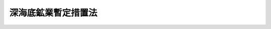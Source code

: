 .. _S57HO064:

====================
深海底鉱業暫定措置法
====================

.. raw:: html
    
    
    <b>深海底鉱業暫定措置法<br>
    （昭和五十七年七月十六日法律第六十四号）</b><br><br><div align="right">最終改正：平成二六年六月一三日法律第六九号</div><br><div align="right"><table width="" border="0"><tr><td><font color="RED">（最終改正までの未施行法令）</font></td></tr><tr><td><a href="/cgi-bin/idxmiseko.cgi?H_RYAKU=%8f%ba%8c%dc%8e%b5%96%40%98%5a%8e%6c&amp;H_NO=%95%bd%90%ac%93%f1%8f%5c%98%5a%94%4e%98%5a%8c%8e%8f%5c%8e%4f%93%fa%96%40%97%a5%91%e6%98%5a%8f%5c%8b%e3%8d%86&amp;H_PATH=/miseko/S57HO064/H26HO069.html" target="inyo">平成二十六年六月十三日法律第六十九号</a></td><td align="right">（未施行）</td></tr><tr></tr><tr><td align="right">　</td><td></td></tr><tr></tr></table></div><a name="0000000000000000000000000000000000000000000000000000000000000000000000000000000"></a>
    <br>
    　<a href="#1000000000001000000000000000000000000000000000000000000000000000000000000000000" target="data">第一章　総則（第一条―第三条）</a>
    <br>
    　<a href="#1000000000002000000000000000000000000000000000000000000000000000000000000000000" target="data">第二章　深海底鉱業（第四条―第二十六条）</a>
    <br>
    　<a href="#1000000000003000000000000000000000000000000000000000000000000000000000000000000" target="data">第三章　損害の賠償（第二十七条・第二十八条）</a>
    <br>
    　<a href="#1000000000004000000000000000000000000000000000000000000000000000000000000000000" target="data">第四章　深海底鉱業国（第二十九条―第三十二条）</a>
    <br>
    　<a href="#1000000000005000000000000000000000000000000000000000000000000000000000000000000" target="data">第五章　雑則（第三十三条―第四十三条）</a>
    <br>
    　<a href="#1000000000006000000000000000000000000000000000000000000000000000000000000000000" target="data">第六章　罰則（第四十四条―第四十八条）</a>
    <br>
    　<a href="#5000000000000000000000000000000000000000000000000000000000000000000000000000000" target="data">附則</a>
    <br>
    
    <p>　　　<b><a name="1000000000001000000000000000000000000000000000000000000000000000000000000000000">第一章　総則</a>
    </b>
    </p><p>
    </p><div class="arttitle"><a name="1000000000000000000000000000000000000000000000000100000000000000000000000000000">（趣旨）</a>
    </div><div class="item"><b>第一条</b>
    <a name="1000000000000000000000000000000000000000000000000100000000001000000000000000000"></a>
    　この法律は、最近における新しい海洋秩序への国際社会の急速な歩みその他の深海底鉱業を取り巻く国際環境の著しい変化等に対応し、深海底鉱物資源を合理的に開発することによつて公共の福祉の増進に寄与するため、深海底鉱業の事業活動の調整等に関し必要な暫定措置を定めるものとする。
    </div>
    <div class="item"><b><a name="1000000000000000000000000000000000000000000000000100000000002000000000000000000">２</a>
    </b>
    　この法律のいかなる規定も、深海底を我が国の主権又は管轄権の下に置こうとするものではなく、また、公海の自由を行使する他国の利益を害するものではない。
    </div>
    
    <p>
    </p><div class="arttitle"><a name="1000000000000000000000000000000000000000000000000200000000000000000000000000000">（定義）</a>
    </div><div class="item"><b>第二条</b>
    <a name="1000000000000000000000000000000000000000000000000200000000001000000000000000000"></a>
    　この法律において「深海底鉱物資源」とは、銅鉱、マンガン鉱、ニッケル鉱又はコバルト鉱のうちの一種又は二種以上の鉱物を含む塊状の鉱石をいう。
    </div>
    <div class="item"><b><a name="1000000000000000000000000000000000000000000000000200000000002000000000000000000">２</a>
    </b>
    　この法律において「深海底鉱業」とは、深海底（公海の海底及びその下（鉱物資源の探査又は採鉱に関しいずれの国の管轄権の下にも置かれていない部分に限る。）のうち、深海底鉱物資源が存在し、又は存在する可能性がある区域であつて経済産業省令で定める区域の海底及びその下をいう。）における探査及び採鉱の事業（これに附属する選鉱、製錬その他の事業（以下「附属事業」という。）を含む。）をいう。
    </div>
    <div class="item"><b><a name="1000000000000000000000000000000000000000000000000200000000003000000000000000000">３</a>
    </b>
    　この法律において「探査」とは、深海底鉱物資源の探鉱（専ら深海底鉱物資源の存在状況の概要を調査するためのものであつて経済産業省令で定める方法によつて行うものを除く。）をすることをいう。
    </div>
    <div class="item"><b><a name="1000000000000000000000000000000000000000000000000200000000004000000000000000000">４</a>
    </b>
    　この法律において「採鉱」とは、深海底鉱物資源の採掘をすること（これと併せて探査を行うことを含む。）をいう。
    </div>
    
    <p>
    </p><div class="arttitle"><a name="1000000000000000000000000000000000000000000000000300000000000000000000000000000">（行為の効力の承継）</a>
    </div><div class="item"><b>第三条</b>
    <a name="1000000000000000000000000000000000000000000000000300000000001000000000000000000"></a>
    　この法律の規定によつてした手続その他の行為は、第四条第一項の許可の申請をした者（以下「申請人」という。）又は関係人の承継人に対しても、その効力を有する。
    </div>
    
    
    <p>　　　<b><a name="1000000000002000000000000000000000000000000000000000000000000000000000000000000">第二章　深海底鉱業</a>
    </b>
    </p><p>
    </p><div class="arttitle"><a name="1000000000000000000000000000000000000000000000000400000000000000000000000000000">（深海底鉱業の許可）</a>
    </div><div class="item"><b>第四条</b>
    <a name="1000000000000000000000000000000000000000000000000400000000001000000000000000000"></a>
    　深海底鉱業を行おうとする者は、探査又は採鉱を行う区域を定めて、経済産業大臣の許可を受けなければならない。
    </div>
    <div class="item"><b><a name="1000000000000000000000000000000000000000000000000400000000002000000000000000000">２</a>
    </b>
    　前項の許可は、探査の事業及び採鉱の事業の区分により行う。
    </div>
    
    <p>
    </p><div class="arttitle"><a name="1000000000000000000000000000000000000000000000000500000000000000000000000000000">（許可の申請）</a>
    </div><div class="item"><b>第五条</b>
    <a name="1000000000000000000000000000000000000000000000000500000000001000000000000000000"></a>
    　前条第一項の許可を受けようとする者は、経済産業省令で定めるところにより、次の事項を記載した申請書を経済産業大臣に提出しなければならない。
    <div class="number"><b><a name="1000000000000000000000000000000000000000000000000500000000001000000001000000000">一</a>
    </b>
    　氏名又は名称及び住所並びに法人にあつてはその代表者の氏名及び住所
    </div>
    <div class="number"><b><a name="1000000000000000000000000000000000000000000000000500000000001000000002000000000">二</a>
    </b>
    　深海底鉱業を行う期間
    </div>
    <div class="number"><b><a name="1000000000000000000000000000000000000000000000000500000000001000000003000000000">三</a>
    </b>
    　探査又は採鉱を行う区域の位置
    </div>
    <div class="number"><b><a name="1000000000000000000000000000000000000000000000000500000000001000000004000000000">四</a>
    </b>
    　探査又は採鉱を行う区域の面積
    </div>
    </div>
    <div class="item"><b><a name="1000000000000000000000000000000000000000000000000500000000002000000000000000000">２</a>
    </b>
    　前項の申請書には、探査又は採鉱を行う区域の図面、事業計画書その他経済産業省令で定める書類を添付しなければならない。
    </div>
    
    <p>
    </p><div class="arttitle"><a name="1000000000000000000000000000000000000000000000000600000000000000000000000000000">（共同申請）</a>
    </div><div class="item"><b>第六条</b>
    <a name="1000000000000000000000000000000000000000000000000600000000001000000000000000000"></a>
    　二人以上共同して第四条第一項の許可の申請をした者（以下「共同申請人」という。）は、経済産業省令で定めるところにより、そのうちの一人を代表者と定め、これを経済産業大臣に届け出なければならない。
    </div>
    <div class="item"><b><a name="1000000000000000000000000000000000000000000000000600000000002000000000000000000">２</a>
    </b>
    　経済産業大臣は、前項の規定による届出がないときは、代表者を指定する。
    </div>
    <div class="item"><b><a name="1000000000000000000000000000000000000000000000000600000000003000000000000000000">３</a>
    </b>
    　代表者の変更は、経済産業省令で定めるところにより、経済産業大臣に届け出なければ、その効力を生じない。
    </div>
    <div class="item"><b><a name="1000000000000000000000000000000000000000000000000600000000004000000000000000000">４</a>
    </b>
    　代表者は、国に対して、共同申請人を代表する。
    </div>
    <div class="item"><b><a name="1000000000000000000000000000000000000000000000000600000000005000000000000000000">５</a>
    </b>
    　共同申請人は、組合契約をしたものとみなす。
    </div>
    
    <p>
    </p><div class="arttitle"><a name="1000000000000000000000000000000000000000000000000700000000000000000000000000000">（申請の区域の変更等）</a>
    </div><div class="item"><b>第七条</b>
    <a name="1000000000000000000000000000000000000000000000000700000000001000000000000000000"></a>
    　申請人は、第三十一条の規定による通知を受けたときは、当該申請の区域のうちその重複する部分について重複を解消するための調整のため必要な範囲内において、第五条第一項第三号及び第四号の事項の変更を申請することができる。
    </div>
    
    <p>
    </p><div class="item"><b><a name="1000000000000000000000000000000000000000000000000800000000000000000000000000000">第八条</a>
    </b>
    <a name="1000000000000000000000000000000000000000000000000800000000001000000000000000000"></a>
    　経済産業大臣は、第三十一条の規定による通知をしたときは、当該申請人に対し、当該申請の区域のうちその重複する部分について重複を解消するための調整のため、その重複する部分を申請している者と協議すべきことその他必要な措置をとるべきことを勧告することができる。
    </div>
    <div class="item"><b><a name="1000000000000000000000000000000000000000000000000800000000002000000000000000000">２</a>
    </b>
    　経済産業大臣は、前項の規定による勧告をしたときは、遅滞なく、その旨を外務大臣に通知するものとする。
    </div>
    
    <p>
    </p><div class="item"><b><a name="1000000000000000000000000000000000000000000000000900000000000000000000000000000">第九条</a>
    </b>
    <a name="1000000000000000000000000000000000000000000000000900000000001000000000000000000"></a>
    　経済産業大臣は、前条第一項の規定による勧告をした場合において、当該申請人の申請の区域の位置形状を変更しなければその重複する部分について重複を解消するための調整ができないことが明らかになつたときは、当該申請人に対し、第五条第一項第三号及び第四号の事項の変更を申請すべきことを命ずることができる。
    </div>
    
    <p>
    </p><div class="arttitle"><a name="1000000000000000000000000000000000000000000000001000000000000000000000000000000">（申請人の名義の変更）</a>
    </div><div class="item"><b>第十条</b>
    <a name="1000000000000000000000000000000000000000000000001000000000001000000000000000000"></a>
    　申請人の名義は、変更することができる。
    </div>
    <div class="item"><b><a name="1000000000000000000000000000000000000000000000001000000000002000000000000000000">２</a>
    </b>
    　申請人の名義の変更は、相続その他の一般承継又は死亡による共同申請人の脱退の場合を除き、経済産業省令で定めるところにより、経済産業大臣に届け出なければ、その効力を生じない。
    </div>
    <div class="item"><b><a name="1000000000000000000000000000000000000000000000001000000000003000000000000000000">３</a>
    </b>
    　相続その他の一般承継又は死亡による共同申請人の脱退により申請人の名義の変更があつたときは、経済産業省令で定めるところにより、遅滞なく、その旨を経済産業大臣に届け出なければならない。
    </div>
    
    <p>
    </p><div class="arttitle"><a name="1000000000000000000000000000000000000000000000001100000000000000000000000000000">（欠格条項）</a>
    </div><div class="item"><b>第十一条</b>
    <a name="1000000000000000000000000000000000000000000000001100000000001000000000000000000"></a>
    　次の各号の一に該当する者は、第四条第一項の許可を受けることができない。
    <div class="number"><b><a name="1000000000000000000000000000000000000000000000001100000000001000000001000000000">一</a>
    </b>
    　日本国の国民又は法人でない者
    </div>
    <div class="number"><b><a name="1000000000000000000000000000000000000000000000001100000000001000000002000000000">二</a>
    </b>
    　この法律又は第三十九条において準用する<a href="/cgi-bin/idxrefer.cgi?H_FILE=%8f%ba%93%f1%8e%6c%96%40%8e%b5%81%5a&amp;REF_NAME=%8d%7a%8e%52%95%db%88%c0%96%40&amp;ANCHOR_F=&amp;ANCHOR_T=" target="inyo">鉱山保安法</a>
    （昭和二十四年法律第七十号）に規定する罪を犯し、刑に処せられ、その執行を終わり、又は執行を受けることがなくなつた日から二年を経過しない者
    </div>
    <div class="number"><b><a name="1000000000000000000000000000000000000000000000001100000000001000000003000000000">三</a>
    </b>
    　第二十条第一項の規定により第四条第一項の許可を取り消され、その取消しの日から二年を経過しない者
    </div>
    <div class="number"><b><a name="1000000000000000000000000000000000000000000000001100000000001000000004000000000">四</a>
    </b>
    　法人であつて、その業務を行う役員のうちに第二号又は前号に該当する者があるもの
    </div>
    </div>
    
    <p>
    </p><div class="arttitle"><a name="1000000000000000000000000000000000000000000000001200000000000000000000000000000">（許可の基準）</a>
    </div><div class="item"><b>第十二条</b>
    <a name="1000000000000000000000000000000000000000000000001200000000001000000000000000000"></a>
    　経済産業大臣は、第四条第一項の許可の申請が次の各号に適合していると認めるときでなければ、同項の許可をしてはならない。
    <div class="number"><b><a name="1000000000000000000000000000000000000000000000001200000000001000000001000000000">一</a>
    </b>
    　申請の区域が第四条第一項の許可を受けた他人の区域又は第二十九条第一項の規定による指定をした場合にあつては当該指定をした国による深海底鉱物資源の開発の事業の許可を受けた他人の区域と重複しないこと。
    </div>
    <div class="number"><b><a name="1000000000000000000000000000000000000000000000001200000000001000000002000000000">二</a>
    </b>
    　探査又は採鉱を行う区域の面積及び深海底鉱業を行う期間並びに採鉱の事業の許可の申請にあつては採鉱に着手する時期が、経済産業省令で定める基準に適合していること。
    </div>
    <div class="number"><b><a name="1000000000000000000000000000000000000000000000001200000000001000000003000000000">三</a>
    </b>
    　深海底鉱業を適確に遂行するに足りる経理的基礎及び技術的能力があること。
    </div>
    <div class="number"><b><a name="1000000000000000000000000000000000000000000000001200000000001000000004000000000">四</a>
    </b>
    　前三号に掲げるもののほか、深海底鉱物資源の合理的かつ円滑な開発が適切に行われるものであること。
    </div>
    </div>
    <div class="item"><b><a name="1000000000000000000000000000000000000000000000001200000000002000000000000000000">２</a>
    </b>
    　経済産業大臣は、第三十一条の規定による通知をした場合においては、当該申請の区域のうちその重複する部分について重複を解消するための調整がされた後でなければ、当該申請の区域について第四条第一項の許可をしてはならない。ただし、当該申請の区域のうち重複しない部分については、当該申請人から申出があつたときは、この限りでない。
    </div>
    
    <p>
    </p><div class="arttitle"><a name="1000000000000000000000000000000000000000000000001300000000000000000000000000000">（許可証）</a>
    </div><div class="item"><b>第十三条</b>
    <a name="1000000000000000000000000000000000000000000000001300000000001000000000000000000"></a>
    　経済産業大臣は、第四条第一項の許可をしたときは、許可証を交付する。
    </div>
    <div class="item"><b><a name="1000000000000000000000000000000000000000000000001300000000002000000000000000000">２</a>
    </b>
    　許可証には、次の事項を記載しなければならない。
    <div class="number"><b><a name="1000000000000000000000000000000000000000000000001300000000002000000001000000000">一</a>
    </b>
    　事業の区分
    </div>
    <div class="number"><b><a name="1000000000000000000000000000000000000000000000001300000000002000000002000000000">二</a>
    </b>
    　許可の年月日及び許可の番号
    </div>
    <div class="number"><b><a name="1000000000000000000000000000000000000000000000001300000000002000000003000000000">三</a>
    </b>
    　氏名又は名称及び住所
    </div>
    <div class="number"><b><a name="1000000000000000000000000000000000000000000000001300000000002000000004000000000">四</a>
    </b>
    　深海底鉱業を行う期間
    </div>
    <div class="number"><b><a name="1000000000000000000000000000000000000000000000001300000000002000000005000000000">五</a>
    </b>
    　探査又は採鉱を行う区域（以下「深海底鉱区」という。）の位置
    </div>
    <div class="number"><b><a name="1000000000000000000000000000000000000000000000001300000000002000000006000000000">六</a>
    </b>
    　深海底鉱区の面積
    </div>
    </div>
    
    <p>
    </p><div class="arttitle"><a name="1000000000000000000000000000000000000000000000001400000000000000000000000000000">（深海底鉱区等の変更）</a>
    </div><div class="item"><b>第十四条</b>
    <a name="1000000000000000000000000000000000000000000000001400000000001000000000000000000"></a>
    　第四条第一項の許可を受けた者（以下「深海底鉱業者」という。）は、前条第二項第四号から第六号までの事項を変更しようとするときは、経済産業大臣の許可を受けなければならない。
    </div>
    <div class="item"><b><a name="1000000000000000000000000000000000000000000000001400000000002000000000000000000">２</a>
    </b>
    　第五条第二項及び第十二条の規定は前項の許可に、第七条から第九条までの規定は前条第二項第五号及び第六号の事項に係る前項の許可に準用する。
    </div>
    
    <p>
    </p><div class="arttitle"><a name="1000000000000000000000000000000000000000000000001500000000000000000000000000000">（氏名等の変更）</a>
    </div><div class="item"><b>第十五条</b>
    <a name="1000000000000000000000000000000000000000000000001500000000001000000000000000000"></a>
    　深海底鉱業者は、第十三条第二項第三号の事項に変更があつたときは、遅滞なく、その旨を経済産業大臣に届け出なければならない。
    </div>
    
    <p>
    </p><div class="arttitle"><a name="1000000000000000000000000000000000000000000000001600000000000000000000000000000">（共同深海底鉱業者）</a>
    </div><div class="item"><b>第十六条</b>
    <a name="1000000000000000000000000000000000000000000000001600000000001000000000000000000"></a>
    　共同して第四条第一項の許可を受けた者（以下「共同深海底鉱業者」という。）は、経済産業省令で定めるところにより、そのうちの一人を代表者と定め、これを経済産業大臣に届け出なければならない。
    </div>
    <div class="item"><b><a name="1000000000000000000000000000000000000000000000001600000000002000000000000000000">２</a>
    </b>
    　経済産業大臣は、前項の規定による届出がないときは、代表者を指定する。
    </div>
    <div class="item"><b><a name="1000000000000000000000000000000000000000000000001600000000003000000000000000000">３</a>
    </b>
    　代表者の変更は、経済産業省令で定めるところにより、経済産業大臣に届け出なければ、その効力を生じない。
    </div>
    <div class="item"><b><a name="1000000000000000000000000000000000000000000000001600000000004000000000000000000">４</a>
    </b>
    　代表者は、国に対して、共同深海底鉱業者を代表する。
    </div>
    <div class="item"><b><a name="1000000000000000000000000000000000000000000000001600000000005000000000000000000">５</a>
    </b>
    　共同深海底鉱業者は、組合契約をしたものとみなす。
    </div>
    
    <p>
    </p><div class="arttitle"><a name="1000000000000000000000000000000000000000000000001700000000000000000000000000000">（採鉱申請命令）</a>
    </div><div class="item"><b>第十七条</b>
    <a name="1000000000000000000000000000000000000000000000001700000000001000000000000000000"></a>
    　経済産業大臣は、第四条第一項の規定による探査の事業の許可を受けた深海底鉱業者に対し、当該許可を受けた深海底鉱区における深海底鉱物資源の存在が明らかであると認められ、かつ、採鉱に関する技術の開発の状況及び深海底鉱物資源の鉱量、品位等にかんがみ、その深海底鉱区について採鉱の事業を行うことが適当であると認められるときは、三月以内に同項の規定による採鉱の事業の許可の申請をすべきことを命ずることができる。
    </div>
    
    <p>
    </p><div class="arttitle"><a name="1000000000000000000000000000000000000000000000001800000000000000000000000000000">（深海底鉱業の譲渡し及び譲受け並びに法人の合併及び分割）</a>
    </div><div class="item"><b>第十八条</b>
    <a name="1000000000000000000000000000000000000000000000001800000000001000000000000000000"></a>
    　深海底鉱業の全部又は一部の譲渡し及び譲受けは、経済産業大臣の認可を受けなければ、その効力を生じない。
    </div>
    <div class="item"><b><a name="1000000000000000000000000000000000000000000000001800000000002000000000000000000">２</a>
    </b>
    　深海底鉱業者たる法人の合併は、経済産業大臣の認可を受けなければ、その効力を生じない。深海底鉱業者を分割をする法人とする分割でその深海底鉱業の全部若しくは一部を承継させるもの又は深海底鉱業者を分割により事業を承継する法人とする吸収分割についても、同様とする。
    </div>
    <div class="item"><b><a name="1000000000000000000000000000000000000000000000001800000000003000000000000000000">３</a>
    </b>
    　第十一条及び第十二条第一項の規定は、前二項の認可に準用する。
    </div>
    
    <p>
    </p><div class="arttitle"><a name="1000000000000000000000000000000000000000000000001900000000000000000000000000000">（承継）</a>
    </div><div class="item"><b>第十九条</b>
    <a name="1000000000000000000000000000000000000000000000001900000000001000000000000000000"></a>
    　一の深海底鉱区につき深海底鉱業の全部の譲渡しがあり、又は深海底鉱業者について相続、合併若しくは分割（一の深海底鉱区につき深海底鉱業の全部を承継させるものに限る。）があつたときは、当該深海底鉱業の全部を譲り受けた者又は相続人、合併後存続する法人若しくは合併により設立された法人若しくは分割により当該深海底鉱業の全部を承継した法人は、深海底鉱業者の地位を承継する。
    </div>
    <div class="item"><b><a name="1000000000000000000000000000000000000000000000001900000000002000000000000000000">２</a>
    </b>
    　前項の規定により深海底鉱業者の地位を承継した相続人は、遅滞なく、その旨を経済産業大臣に届け出なければならない。
    </div>
    
    <p>
    </p><div class="arttitle"><a name="1000000000000000000000000000000000000000000000002000000000000000000000000000000">（許可の取消し等）</a>
    </div><div class="item"><b>第二十条</b>
    <a name="1000000000000000000000000000000000000000000000002000000000001000000000000000000"></a>
    　経済産業大臣は、深海底鉱業者が次の各号のいずれかに該当するときは、第四条第一項の許可を取り消し、又は一年以内の期間を定めてその事業の停止を命ずることができる。
    <div class="number"><b><a name="1000000000000000000000000000000000000000000000002000000000001000000001000000000">一</a>
    </b>
    　第十一条各号のいずれかに該当するに至つたとき。 
    </div>
    <div class="number"><b><a name="1000000000000000000000000000000000000000000000002000000000001000000002000000000">二</a>
    </b>
    　第十七条の規定による命令に従わないとき。
    </div>
    <div class="number"><b><a name="1000000000000000000000000000000000000000000000002000000000001000000003000000000">三</a>
    </b>
    　第二十二条の規定に違反して深海底鉱業を行つたとき。
    </div>
    <div class="number"><b><a name="1000000000000000000000000000000000000000000000002000000000001000000004000000000">四</a>
    </b>
    　第二十三条第一項若しくは第二項の期限までに深海底鉱業に着手しないとき、又は同条第三項の規定に違反して深海底鉱業を休止したとき。
    </div>
    <div class="number"><b><a name="1000000000000000000000000000000000000000000000002000000000001000000005000000000">五</a>
    </b>
    　第二十四条第二項の規定に違反して深海底鉱業を行つたとき。
    </div>
    <div class="number"><b><a name="1000000000000000000000000000000000000000000000002000000000001000000006000000000">六</a>
    </b>
    　第二十五条第二項の規定による命令に従わないとき。
    </div>
    <div class="number"><b><a name="1000000000000000000000000000000000000000000000002000000000001000000007000000000">七</a>
    </b>
    　第三十三条第一項の条件に違反したとき。
    </div>
    <div class="number"><b><a name="1000000000000000000000000000000000000000000000002000000000001000000008000000000">八</a>
    </b>
    　第三十九条において準用する<a href="/cgi-bin/idxrefer.cgi?H_FILE=%8f%ba%93%f1%8e%6c%96%40%8e%b5%81%5a&amp;REF_NAME=%8d%7a%8e%52%95%db%88%c0%96%40%91%e6%8e%4f%8f%5c%8e%4f%8f%f0%91%e6%93%f1%8d%80&amp;ANCHOR_F=1000000000000000000000000000000000000000000000003300000000002000000000000000000&amp;ANCHOR_T=1000000000000000000000000000000000000000000000003300000000002000000000000000000#1000000000000000000000000000000000000000000000003300000000002000000000000000000" target="inyo">鉱山保安法第三十三条第二項</a>
    、第三十四条又は第三十五条の規定による命令に従わないとき。
    </div>
    <div class="number"><b><a name="1000000000000000000000000000000000000000000000002000000000001000000009000000000">九</a>
    </b>
    　不正の手段により第四条第一項又は第十四条第一項の許可を受けたとき。
    </div>
    </div>
    <div class="item"><b><a name="1000000000000000000000000000000000000000000000002000000000002000000000000000000">２</a>
    </b>
    　経済産業大臣は、前項の規定による処分をしたときは、遅滞なく、その理由を記載した文書を当該深海底鉱業者に送付しなければならない。
    </div>
    
    <p>
    </p><div class="arttitle"><a name="1000000000000000000000000000000000000000000000002100000000000000000000000000000">（深海底鉱業の廃止）</a>
    </div><div class="item"><b>第二十一条</b>
    <a name="1000000000000000000000000000000000000000000000002100000000001000000000000000000"></a>
    　深海底鉱業者は、その事業を廃止したときは、遅滞なく、その旨を経済産業大臣に届け出なければならない。
    </div>
    
    <p>
    </p><div class="arttitle"><a name="1000000000000000000000000000000000000000000000002200000000000000000000000000000">（事業の実施）</a>
    </div><div class="item"><b>第二十二条</b>
    <a name="1000000000000000000000000000000000000000000000002200000000001000000000000000000"></a>
    　深海底鉱業者は、第四条第一項又は第十四条第一項の許可を受けたところによるのでなければ、その事業を行つてはならない。
    </div>
    
    <p>
    </p><div class="item"><b><a name="1000000000000000000000000000000000000000000000002300000000000000000000000000000">第二十三条</a>
    </b>
    <a name="1000000000000000000000000000000000000000000000002300000000001000000000000000000"></a>
    　深海底鉱業者は、第四条第一項の許可を受けた日から六月以内にその事業に着手しなければならない。
    </div>
    <div class="item"><b><a name="1000000000000000000000000000000000000000000000002300000000002000000000000000000">２</a>
    </b>
    　経済産業大臣は、深海底鉱業者の申請により、やむを得ない事由により前項の期限までにその事業に着手することができないと認めるときは、その期限を延長することができる。
    </div>
    <div class="item"><b><a name="1000000000000000000000000000000000000000000000002300000000003000000000000000000">３</a>
    </b>
    　深海底鉱業者は、引き続き六月以上その事業を休止してはならない。ただし、やむを得ない事由により引き続き六月以上その事業を休止する場合において、期間を定めて経済産業大臣の認可を受けたときは、この限りでない。
    </div>
    
    <p>
    </p><div class="arttitle"><a name="1000000000000000000000000000000000000000000000002400000000000000000000000000000">（施業案）</a>
    </div><div class="item"><b>第二十四条</b>
    <a name="1000000000000000000000000000000000000000000000002400000000001000000000000000000"></a>
    　深海底鉱業者は、その事業に着手する前に、経済産業省令で定めるところにより、施業案を定め、経済産業大臣の認可を受けなければならない。これを変更するときも、同様とする。
    </div>
    <div class="item"><b><a name="1000000000000000000000000000000000000000000000002400000000002000000000000000000">２</a>
    </b>
    　深海底鉱業者は、前項の認可を受けた施業案によるのでなければ、その事業を行つてはならない。
    </div>
    
    <p>
    </p><div class="arttitle"><a name="1000000000000000000000000000000000000000000000002500000000000000000000000000000">（施業案の変更）</a>
    </div><div class="item"><b>第二十五条</b>
    <a name="1000000000000000000000000000000000000000000000002500000000001000000000000000000"></a>
    　経済産業大臣は、深海底鉱業者の施業案を変更しなければ深海底鉱区における深海底鉱物資源の合理的な開発ができないと認めるときは、深海底鉱業者に対し、施業案を変更すべきことを勧告することができる。
    </div>
    <div class="item"><b><a name="1000000000000000000000000000000000000000000000002500000000002000000000000000000">２</a>
    </b>
    　経済産業大臣は、深海底鉱業者が前項の規定による勧告を受けた日から六十日以内に施業案を変更しないときは、施業案の変更を命ずることができる。
    </div>
    
    <p>
    </p><div class="arttitle"><a name="1000000000000000000000000000000000000000000000002600000000000000000000000000000">（許可についての現状等の公開）</a>
    </div><div class="item"><b>第二十六条</b>
    <a name="1000000000000000000000000000000000000000000000002600000000001000000000000000000"></a>
    　経済産業大臣は、第四条第一項又は第十四条第一項の許可の申請等に資するため、深海底鉱業に関しこれらの規定によりした許可についての現状その他必要な事項を記載した書面を作成し、公衆の閲覧に供しなければならない。
    </div>
    
    
    <p>　　　<b><a name="1000000000003000000000000000000000000000000000000000000000000000000000000000000">第三章　損害の賠償</a>
    </b>
    </p><p>
    </p><div class="arttitle"><a name="1000000000000000000000000000000000000000000000002700000000000000000000000000000">（賠償義務）</a>
    </div><div class="item"><b>第二十七条</b>
    <a name="1000000000000000000000000000000000000000000000002700000000001000000000000000000"></a>
    　日本国内において深海底鉱業を行うことに伴う廃水の放流、捨石若しくは鉱さいのたい積又は鉱煙の排出によつて他人に損害を与えたときは、損害の発生の時における当該深海底鉱業者（損害の発生の時既に第四条第一項の許可が失効しているときは、その失効の時における当該深海底鉱業者）が、その損害を賠償する責めに任ずる。
    </div>
    <div class="item"><b><a name="1000000000000000000000000000000000000000000000002700000000002000000000000000000">２</a>
    </b>
    　前項の規定により損害を賠償する責めに任ずる深海底鉱業者が損害の発生の後に深海底鉱業の全部を譲り渡したときは、深海底鉱業の全部を譲り受けた者は、同項の規定により損害を賠償する責めに任ずる深海底鉱業者と連帯して損害を賠償する義務を負う。
    </div>
    <div class="item"><b><a name="1000000000000000000000000000000000000000000000002700000000003000000000000000000">３</a>
    </b>
    　前二項の規定による賠償については、共同深海底鉱業者の義務は、連帯とする。
    </div>
    <div class="item"><b><a name="1000000000000000000000000000000000000000000000002700000000004000000000000000000">４</a>
    </b>
    　第二項に規定する場合において、深海底鉱業の全部を譲り受けた者が賠償の義務を履行したときは、第一項の規定により損害を賠償する責めに任ずる深海底鉱業者に対し、償還を請求することができる。
    </div>
    <div class="item"><b><a name="1000000000000000000000000000000000000000000000002700000000005000000000000000000">５</a>
    </b>
    　<a href="/cgi-bin/idxrefer.cgi?H_FILE=%8f%ba%93%f1%8c%dc%96%40%93%f1%94%aa%8b%e3&amp;REF_NAME=%8d%7a%8b%c6%96%40&amp;ANCHOR_F=&amp;ANCHOR_T=" target="inyo">鉱業法</a>
    （昭和二十五年法律第二百八十九号）<a href="/cgi-bin/idxrefer.cgi?H_FILE=%8f%ba%93%f1%8c%dc%96%40%93%f1%94%aa%8b%e3&amp;REF_NAME=%91%e6%95%53%8f%5c%88%ea%8f%f0&amp;ANCHOR_F=1000000000000000000000000000000000000000000000011100000000000000000000000000000&amp;ANCHOR_T=1000000000000000000000000000000000000000000000011100000000000000000000000000000#1000000000000000000000000000000000000000000000011100000000000000000000000000000" target="inyo">第百十一条</a>
    及び<a href="/cgi-bin/idxrefer.cgi?H_FILE=%8f%ba%93%f1%8c%dc%96%40%93%f1%94%aa%8b%e3&amp;REF_NAME=%91%e6%95%53%8f%5c%8e%4f%8f%f0&amp;ANCHOR_F=1000000000000000000000000000000000000000000000011300000000000000000000000000000&amp;ANCHOR_T=1000000000000000000000000000000000000000000000011300000000000000000000000000000#1000000000000000000000000000000000000000000000011300000000000000000000000000000" target="inyo">第百十三条</a>
    から<a href="/cgi-bin/idxrefer.cgi?H_FILE=%8f%ba%93%f1%8c%dc%96%40%93%f1%94%aa%8b%e3&amp;REF_NAME=%91%e6%95%53%8f%5c%98%5a%8f%f0&amp;ANCHOR_F=1000000000000000000000000000000000000000000000011600000000000000000000000000000&amp;ANCHOR_T=1000000000000000000000000000000000000000000000011600000000000000000000000000000#1000000000000000000000000000000000000000000000011600000000000000000000000000000" target="inyo">第百十六条</a>
    までの規定は、日本国内において深海底鉱業を行うことに伴う廃水の放流、捨石若しくは鉱さいのたい積又は鉱煙の排出による損害の賠償に準用する。
    </div>
    
    <p>
    </p><div class="arttitle"><a name="1000000000000000000000000000000000000000000000002800000000000000000000000000000">（和解の仲介）</a>
    </div><div class="item"><b>第二十八条</b>
    <a name="1000000000000000000000000000000000000000000000002800000000001000000000000000000"></a>
    　<a href="/cgi-bin/idxrefer.cgi?H_FILE=%8f%ba%93%f1%8c%dc%96%40%93%f1%94%aa%8b%e3&amp;REF_NAME=%8d%7a%8b%c6%96%40%91%e6%95%53%93%f1%8f%5c%93%f1%8f%f0&amp;ANCHOR_F=1000000000000000000000000000000000000000000000012200000000000000000000000000000&amp;ANCHOR_T=1000000000000000000000000000000000000000000000012200000000000000000000000000000#1000000000000000000000000000000000000000000000012200000000000000000000000000000" target="inyo">鉱業法第百二十二条</a>
    から<a href="/cgi-bin/idxrefer.cgi?H_FILE=%8f%ba%93%f1%8c%dc%96%40%93%f1%94%aa%8b%e3&amp;REF_NAME=%91%e6%95%53%93%f1%8f%5c%8c%dc%8f%f0&amp;ANCHOR_F=1000000000000000000000000000000000000000000000012500000000000000000000000000000&amp;ANCHOR_T=1000000000000000000000000000000000000000000000012500000000000000000000000000000#1000000000000000000000000000000000000000000000012500000000000000000000000000000" target="inyo">第百二十五条</a>
    までの規定は、深海底鉱業を行うことにより生ずる損害の賠償に関する紛争に係る和解の仲介に準用する。
    </div>
    
    
    <p>　　　<b><a name="1000000000004000000000000000000000000000000000000000000000000000000000000000000">第四章　深海底鉱業国</a>
    </b>
    </p><p>
    </p><div class="arttitle"><a name="1000000000000000000000000000000000000000000000002900000000000000000000000000000">（指定）</a>
    </div><div class="item"><b>第二十九条</b>
    <a name="1000000000000000000000000000000000000000000000002900000000001000000000000000000"></a>
    　経済産業大臣は、深海底鉱物資源の合理的かつ円滑な開発に資するため、その国民又は法人が深海底鉱物資源の開発の事業を行う国であつて、当該事業に関しこの法律と著しく異ならない方法による規制をしている国を深海底鉱業国として指定することができる。
    </div>
    <div class="item"><b><a name="1000000000000000000000000000000000000000000000002900000000002000000000000000000">２</a>
    </b>
    　経済産業大臣は、前項の規定による指定をしようとするときは、外務大臣に協議しなければならない。
    </div>
    
    <p>
    </p><div class="arttitle"><a name="1000000000000000000000000000000000000000000000003000000000000000000000000000000">（確認及び調査）</a>
    </div><div class="item"><b>第三十条</b>
    <a name="1000000000000000000000000000000000000000000000003000000000001000000000000000000"></a>
    　経済産業大臣は、第四条第一項又は第十四条第一項の規定による許可の申請があつたときは、前条第一項の規定により深海底鉱業国として指定した国（以下「深海底鉱業国」という。）につき次の各号に掲げる事項についてその事実を確認するものとする。
    <div class="number"><b><a name="1000000000000000000000000000000000000000000000003000000000001000000001000000000">一</a>
    </b>
    　深海底鉱業国に対する深海底鉱物資源の開発の事業の許可の申請又は変更の許可の申請
    </div>
    <div class="number"><b><a name="1000000000000000000000000000000000000000000000003000000000001000000002000000000">二</a>
    </b>
    　深海底鉱業国がした深海底鉱物資源の開発の事業の許可若しくは変更の許可又はその失効
    </div>
    </div>
    <div class="item"><b><a name="1000000000000000000000000000000000000000000000003000000000002000000000000000000">２</a>
    </b>
    　外務大臣は、前項の規定により経済産業大臣が確認をするに当たつては、深海底鉱業国につき同項各号に掲げる事項について必要な調査を行うものとする。
    </div>
    
    <p>
    </p><div class="arttitle"><a name="1000000000000000000000000000000000000000000000003100000000000000000000000000000">（通知）</a>
    </div><div class="item"><b>第三十一条</b>
    <a name="1000000000000000000000000000000000000000000000003100000000001000000000000000000"></a>
    　経済産業大臣は、前条第一項の規定により同項第一号に掲げる事項についてその事実を確認した場合において、第四条第一項又は第十四条第一項の許可の申請の区域が深海底鉱業国に対する深海底鉱物資源の開発の事業の許可の申請又は変更の許可の申請の区域の全部又は一部と重複するときは、当該第四条第一項又は第十四条第一項の許可の申請をした者に対し、次の事項を通知しなければならない。
    <div class="number"><b><a name="1000000000000000000000000000000000000000000000003100000000001000000001000000000">一</a>
    </b>
    　当該第四条第一項又は第十四条第一項の許可の申請をした者の申請の区域のうちその重複する部分の範囲
    </div>
    <div class="number"><b><a name="1000000000000000000000000000000000000000000000003100000000001000000002000000000">二</a>
    </b>
    　その重複する部分を申請している者の国籍、氏名又は名称及び住所
    </div>
    <div class="number"><b><a name="1000000000000000000000000000000000000000000000003100000000001000000003000000000">三</a>
    </b>
    　その他その重複を解消するための調整に必要な事項
    </div>
    </div>
    
    <p>
    </p><div class="arttitle"><a name="1000000000000000000000000000000000000000000000003200000000000000000000000000000">（指定の取消し）</a>
    </div><div class="item"><b>第三十二条</b>
    <a name="1000000000000000000000000000000000000000000000003200000000001000000000000000000"></a>
    　経済産業大臣は、深海底鉱業国が第二十九条第一項の規定による指定の要件に該当しなくなつたと認めるときは、同項の指定を取り消すことができる。
    </div>
    <div class="item"><b><a name="1000000000000000000000000000000000000000000000003200000000002000000000000000000">２</a>
    </b>
    　第二十九条第二項の規定は、前項の規定による指定の取消しに準用する。
    </div>
    
    
    <p>　　　<b><a name="1000000000005000000000000000000000000000000000000000000000000000000000000000000">第五章　雑則</a>
    </b>
    </p><p>
    </p><div class="arttitle"><a name="1000000000000000000000000000000000000000000000003300000000000000000000000000000">（許可等の条件）</a>
    </div><div class="item"><b>第三十三条</b>
    <a name="1000000000000000000000000000000000000000000000003300000000001000000000000000000"></a>
    　許可又は認可には、条件を付し、及びこれを変更することができる。
    </div>
    <div class="item"><b><a name="1000000000000000000000000000000000000000000000003300000000002000000000000000000">２</a>
    </b>
    　前項の条件は、この法律の円滑な実施を図り、又は許可若しくは認可に係る事項の確実な実施を図るため必要な最小限度のものに限り、かつ、許可又は認可を受ける者に不当な義務を課することとなるものであつてはならない。
    </div>
    
    <p>
    </p><div class="arttitle"><a name="1000000000000000000000000000000000000000000000003400000000000000000000000000000">（手数料）</a>
    </div><div class="item"><b>第三十四条</b>
    <a name="1000000000000000000000000000000000000000000000003400000000001000000000000000000"></a>
    　次に掲げる者は、実費を勘案して政令で定める額の手数料を納付しなければならない。
    <div class="number"><b><a name="1000000000000000000000000000000000000000000000003400000000001000000001000000000">一</a>
    </b>
    　第四条第一項の許可の申請をする者
    </div>
    <div class="number"><b><a name="1000000000000000000000000000000000000000000000003400000000001000000002000000000">二</a>
    </b>
    　第十条第二項又は第三項の規定による届出をする者
    </div>
    <div class="number"><b><a name="1000000000000000000000000000000000000000000000003400000000001000000003000000000">三</a>
    </b>
    　第十四条第一項の許可の申請をする者
    </div>
    <div class="number"><b><a name="1000000000000000000000000000000000000000000000003400000000001000000004000000000">四</a>
    </b>
    　第十八条第一項又は第二項の認可の申請をする者
    </div>
    </div>
    
    <p>
    </p><div class="arttitle"><a name="1000000000000000000000000000000000000000000000003500000000000000000000000000000">（報告及び検査）</a>
    </div><div class="item"><b>第三十五条</b>
    <a name="1000000000000000000000000000000000000000000000003500000000001000000000000000000"></a>
    　経済産業大臣は、この法律の施行に必要な限度において、深海底鉱業者に対し、その業務に関し報告をさせ、又はその職員に、深海底鉱業者の事業所若しくは事務所に立ち入り、業務の状況若しくは帳簿、書類その他の物件を検査させることができる。
    </div>
    <div class="item"><b><a name="1000000000000000000000000000000000000000000000003500000000002000000000000000000">２</a>
    </b>
    　前項の規定により立入検査をする職員は、その身分を示す証明書を携帯し、関係人に提示しなければならない。
    </div>
    <div class="item"><b><a name="1000000000000000000000000000000000000000000000003500000000003000000000000000000">３</a>
    </b>
    　第一項の規定による立入検査の権限は、犯罪捜査のために認められたものと解釈してはならない。
    </div>
    
    <p>
    </p><div class="arttitle"><a name="1000000000000000000000000000000000000000000000003600000000000000000000000000000">（修正又は補充）</a>
    </div><div class="item"><b>第三十六条</b>
    <a name="1000000000000000000000000000000000000000000000003600000000001000000000000000000"></a>
    　経済産業大臣は、第五条第一項の申請書若しくは同条第二項に規定する書類又は第十四条第一項の許可の申請に係る書類が完備していないときは、相当の期限を付してその修正又は補充を命ずることができる。
    </div>
    <div class="item"><b><a name="1000000000000000000000000000000000000000000000003600000000002000000000000000000">２</a>
    </b>
    　経済産業大臣は、前項の規定による命令をした場合において、同項の規定により指定した期限までに修正又は補充が行われないときは、当該申請を却下しなければならない。
    </div>
    
    <p>
    </p><div class="arttitle"><a name="1000000000000000000000000000000000000000000000003700000000000000000000000000000">（聴聞の特例）</a>
    </div><div class="item"><b>第三十七条</b>
    <a name="1000000000000000000000000000000000000000000000003700000000001000000000000000000"></a>
    　経済産業大臣は、第十七条、第二十条第一項又は第二十五条第二項の規定による命令をしようとするときは、<a href="/cgi-bin/idxrefer.cgi?H_FILE=%95%bd%8c%dc%96%40%94%aa%94%aa&amp;REF_NAME=%8d%73%90%ad%8e%e8%91%b1%96%40&amp;ANCHOR_F=&amp;ANCHOR_T=" target="inyo">行政手続法</a>
    （平成五年法律第八十八号）<a href="/cgi-bin/idxrefer.cgi?H_FILE=%95%bd%8c%dc%96%40%94%aa%94%aa&amp;REF_NAME=%91%e6%8f%5c%8e%4f%8f%f0%91%e6%88%ea%8d%80&amp;ANCHOR_F=1000000000000000000000000000000000000000000000001300000000001000000000000000000&amp;ANCHOR_T=1000000000000000000000000000000000000000000000001300000000001000000000000000000#1000000000000000000000000000000000000000000000001300000000001000000000000000000" target="inyo">第十三条第一項</a>
    の規定による意見陳述のための手続の区分にかかわらず、聴聞を行わなければならない。
    </div>
    <div class="item"><b><a name="1000000000000000000000000000000000000000000000003700000000002000000000000000000">２</a>
    </b>
    　第十七条、第二十条第一項又は第二十五条第二項の規定による処分に係る聴聞の期日における審理は、公開により行わなければならない。
    </div>
    <div class="item"><b><a name="1000000000000000000000000000000000000000000000003700000000003000000000000000000">３</a>
    </b>
    　前項の聴聞の主宰者は、<a href="/cgi-bin/idxrefer.cgi?H_FILE=%95%bd%8c%dc%96%40%94%aa%94%aa&amp;REF_NAME=%8d%73%90%ad%8e%e8%91%b1%96%40%91%e6%8f%5c%8e%b5%8f%f0%91%e6%88%ea%8d%80&amp;ANCHOR_F=1000000000000000000000000000000000000000000000001700000000001000000000000000000&amp;ANCHOR_T=1000000000000000000000000000000000000000000000001700000000001000000000000000000#1000000000000000000000000000000000000000000000001700000000001000000000000000000" target="inyo">行政手続法第十七条第一項</a>
    の規定により当該処分に係る利害関係人が当該聴聞に関する手続に参加することを求めたときは、これを許可しなければならない。
    </div>
    
    <p>
    </p><div class="arttitle"><a name="1000000000000000000000000000000000000000000000003800000000000000000000000000000">（異議申立ての手続における意見の聴取）</a>
    </div><div class="item"><b>第三十八条</b>
    <a name="1000000000000000000000000000000000000000000000003800000000001000000000000000000"></a>
    　この法律又はこの法律に基づく命令の規定による処分についての異議申立てに対する決定は、その処分に係る者に対し、相当な期間をおいて予告をした上、公開による意見の聴取をした後にしなければならない。
    </div>
    <div class="item"><b><a name="1000000000000000000000000000000000000000000000003800000000002000000000000000000">２</a>
    </b>
    　前項の予告においては、期日、場所及び事案の内容を示さなければならない。
    </div>
    <div class="item"><b><a name="1000000000000000000000000000000000000000000000003800000000003000000000000000000">３</a>
    </b>
    　第一項の意見の聴取に際しては、その処分に係る者及び利害関係人に対し、当該事案について、証拠を提示し、意見を述べる機会を与えなければならない。
    </div>
    
    <p>
    </p><div class="arttitle"><a name="1000000000000000000000000000000000000000000000003900000000000000000000000000000">（</a><a href="/cgi-bin/idxrefer.cgi?H_FILE=%8f%ba%93%f1%8e%6c%96%40%8e%b5%81%5a&amp;REF_NAME=%8d%7a%8e%52%95%db%88%c0%96%40&amp;ANCHOR_F=&amp;ANCHOR_T=" target="inyo">鉱山保安法</a>
    の準用）
    </div><div class="item"><b>第三十九条</b>
    <a name="1000000000000000000000000000000000000000000000003900000000001000000000000000000"></a>
    　深海底鉱業を行うことに伴う保安の確保については、<a href="/cgi-bin/idxrefer.cgi?H_FILE=%8f%ba%93%f1%8e%6c%96%40%8e%b5%81%5a&amp;REF_NAME=%8d%7a%8e%52%95%db%88%c0%96%40&amp;ANCHOR_F=&amp;ANCHOR_T=" target="inyo">鉱山保安法</a>
    の規定（第三十三条第一項、第五十一条及び第五十三条から第五十七条までの規定を除く。）を準用する。この場合において、<a href="/cgi-bin/idxrefer.cgi?H_FILE=%8f%ba%93%f1%8e%6c%96%40%8e%b5%81%5a&amp;REF_NAME=%93%af%96%40&amp;ANCHOR_F=&amp;ANCHOR_T=" target="inyo">同法</a>
    の規定（第二条第一項及び第十一条の規定を除く。）中「鉱業権者」とあるのは「深海底鉱業暫定措置法第十四条第一項に規定する深海底鉱業者」と、「経済産業大臣又は産業保安監督部長」とあるのは「経済産業大臣」と、「鉱区外又は租鉱区外」とあるのは「同法第十三条第二項第五号に規定する深海底鉱区外」と、同法第十三条第一項及び第三項から第五項までの規定、第十五条、第二十二条第四項、第二十三条第一項、第二十四条第一項、第三十一条第一項、第三十三条第二項、第三十五条から第三十八条までの規定、第三十九条第一項、第四十一条、第四十二条、第四十四条第一項及び第三項、第四十五条第一号及び第二号並びに第四十八条中「産業保安監督部長」とあるのは「経済産業大臣」と、同法第十七条第二項中「鉱業権の移転があつたとき」とあるのは「深海底鉱業暫定措置法第十四条第一項に規定する深海底鉱業者の地位の承継があつたとき」と、同法第三十三条第二項中「施業案」とあるのは「深海底鉱業暫定措置法第二十四条第一項の規定による施業案」と、同法第三十九条第一項中「鉱業権が消滅した」とあるのは「深海底鉱業暫定措置法第四条第一項の許可が効力を失つた」と、同法第四十二条中「鉱業事務所」とあるのは「経済産業省令で定める場所」と読み替えるものとする。
    </div>
    
    <p>
    </p><div class="arttitle"><a name="1000000000000000000000000000000000000000000000003900200000000000000000000000000">（中央鉱山保安協議会）</a>
    </div><div class="item"><b>第三十九条の二</b>
    <a name="1000000000000000000000000000000000000000000000003900200000001000000000000000000"></a>
    　<a href="/cgi-bin/idxrefer.cgi?H_FILE=%8f%ba%93%f1%8e%6c%96%40%8e%b5%81%5a&amp;REF_NAME=%8d%7a%8e%52%95%db%88%c0%96%40%91%e6%8c%dc%8f%5c%88%ea%8f%f0&amp;ANCHOR_F=1000000000000000000000000000000000000000000000005100000000000000000000000000000&amp;ANCHOR_T=1000000000000000000000000000000000000000000000005100000000000000000000000000000#1000000000000000000000000000000000000000000000005100000000000000000000000000000" target="inyo">鉱山保安法第五十一条</a>
    の中央鉱山保安協議会は、深海底鉱業を行うことに伴う保安の確保を図るため、次に掲げる事務をつかさどる。
    <div class="number"><b><a name="1000000000000000000000000000000000000000000000003900200000001000000001000000000">一</a>
    </b>
    　前条において準用する<a href="/cgi-bin/idxrefer.cgi?H_FILE=%8f%ba%93%f1%8e%6c%96%40%8e%b5%81%5a&amp;REF_NAME=%8d%7a%8e%52%95%db%88%c0%96%40%91%e6%8c%dc%8f%5c%93%f1%8f%f0&amp;ANCHOR_F=1000000000000000000000000000000000000000000000005200000000000000000000000000000&amp;ANCHOR_T=1000000000000000000000000000000000000000000000005200000000000000000000000000000#1000000000000000000000000000000000000000000000005200000000000000000000000000000" target="inyo">鉱山保安法第五十二条</a>
    の規定によりその権限に属させられた事項を処理すること。
    </div>
    <div class="number"><b><a name="1000000000000000000000000000000000000000000000003900200000001000000002000000000">二</a>
    </b>
    　経済産業大臣の諮問に応じて深海底鉱業を行うことに伴う保安に関する重要事項を調査審議すること。
    </div>
    <div class="number"><b><a name="1000000000000000000000000000000000000000000000003900200000001000000003000000000">三</a>
    </b>
    　前号に規定する重要事項に関し、経済産業大臣に意見を述べること。
    </div>
    </div>
    
    <p>
    </p><div class="arttitle"><a name="1000000000000000000000000000000000000000000000004000000000000000000000000000000">（適用除外）</a>
    </div><div class="item"><b>第四十条</b>
    <a name="1000000000000000000000000000000000000000000000004000000000001000000000000000000"></a>
    　この法律の規定は、深海底鉱業国による深海底鉱物資源の開発の事業の許可を受けた外国の国民又は法人（以下「外国深海底鉱業者」という。）との間において経済産業省令で定める結合関係にある日本国の国民又は法人であつて、当該外国深海底鉱業者との間の関係につき経済産業大臣の認定を受けたものが、当該外国深海底鉱業者が受けた当該深海底鉱業国による許可によつて、深海底鉱業を行う場合については、適用しない。
    </div>
    
    <p>
    </p><div class="arttitle"><a name="1000000000000000000000000000000000000000000000004100000000000000000000000000000">（経過措置）</a>
    </div><div class="item"><b>第四十一条</b>
    <a name="1000000000000000000000000000000000000000000000004100000000001000000000000000000"></a>
    　この法律の規定に基づき命令を制定し、又は改廃する場合においては、その命令で、その制定又は改廃に伴い合理的に必要と判断される範囲内において、所要の経過措置（罰則に関する経過措置を含む。）を定めることができる。
    </div>
    
    <p>
    </p><div class="arttitle"><a name="1000000000000000000000000000000000000000000000004200000000000000000000000000000">（政令への委任）</a>
    </div><div class="item"><b>第四十二条</b>
    <a name="1000000000000000000000000000000000000000000000004200000000001000000000000000000"></a>
    　この法律に定めるもののほか、深海底鉱業に関連する事項に関する法令の適用に関する技術的読替えについては、政令で必要な規定を設けることができる。
    </div>
    
    <p>
    </p><div class="arttitle"><a name="1000000000000000000000000000000000000000000000004300000000000000000000000000000">（条約の効力）</a>
    </div><div class="item"><b>第四十三条</b>
    <a name="1000000000000000000000000000000000000000000000004300000000001000000000000000000"></a>
    　この法律に規定している事項について条約に別段の定めがあるときは、その規定による。
    </div>
    
    
    <p>　　　<b><a name="1000000000006000000000000000000000000000000000000000000000000000000000000000000">第六章　罰則</a>
    </b>
    </p><p>
    </p><div class="item"><b><a name="1000000000000000000000000000000000000000000000004400000000000000000000000000000">第四十四条</a>
    </b>
    <a name="1000000000000000000000000000000000000000000000004400000000001000000000000000000"></a>
    　次の各号の一に該当する者は、五年以下の懲役若しくは百万円以下の罰金に処し、又はこれを併科する。
    <div class="number"><b><a name="1000000000000000000000000000000000000000000000004400000000001000000001000000000">一</a>
    </b>
    　第四条第一項の規定による許可を受けないで深海底鉱業を行つた者
    </div>
    <div class="number"><b><a name="1000000000000000000000000000000000000000000000004400000000001000000002000000000">二</a>
    </b>
    　第二十二条の規定に違反して深海底鉱業を行つた者
    </div>
    <div class="number"><b><a name="1000000000000000000000000000000000000000000000004400000000001000000003000000000">三</a>
    </b>
    　詐欺その他不正の行為により第四条第一項又は第十四条第一項の許可を受けた者
    </div>
    </div>
    <div class="item"><b><a name="1000000000000000000000000000000000000000000000004400000000002000000000000000000">２</a>
    </b>
    　過失により深海底鉱区外において深海底鉱業（附属事業を除く。）を行つた者は、五十万円以下の罰金に処する。
    </div>
    
    <p>
    </p><div class="item"><b><a name="1000000000000000000000000000000000000000000000004500000000000000000000000000000">第四十五条</a>
    </b>
    <a name="1000000000000000000000000000000000000000000000004500000000001000000000000000000"></a>
    　前条第一項第一号の犯罪に係る深海底鉱物資源について、情を知つてこれを運搬し、保管し、有償若しくは無償で取得し、又は処分の媒介若しくはあつせんをした者は、五年以下の懲役若しくは百万円以下の罰金に処し、又はこれを併科する。
    </div>
    
    <p>
    </p><div class="item"><b><a name="1000000000000000000000000000000000000000000000004600000000000000000000000000000">第四十六条</a>
    </b>
    <a name="1000000000000000000000000000000000000000000000004600000000001000000000000000000"></a>
    　次の各号の一に該当する者は、一年以下の懲役又は二十万円以下の罰金に処する。
    <div class="number"><b><a name="1000000000000000000000000000000000000000000000004600000000001000000001000000000">一</a>
    </b>
    　第二十条第一項の規定による事業の停止の命令に違反した者
    </div>
    <div class="number"><b><a name="1000000000000000000000000000000000000000000000004600000000001000000002000000000">二</a>
    </b>
    　第二十四条第二項の規定に違反して深海底鉱業を行つた者
    </div>
    <div class="number"><b><a name="1000000000000000000000000000000000000000000000004600000000001000000003000000000">三</a>
    </b>
    　第二十五条第二項の規定による命令に違反した者
    </div>
    </div>
    
    <p>
    </p><div class="item"><b><a name="1000000000000000000000000000000000000000000000004700000000000000000000000000000">第四十七条</a>
    </b>
    <a name="1000000000000000000000000000000000000000000000004700000000001000000000000000000"></a>
    　第三十五条第一項の規定による報告をせず、若しくは虚偽の報告をし、又は同項の規定による検査を拒み、妨げ、若しくは忌避した者は、十万円以下の罰金に処する。
    </div>
    
    <p>
    </p><div class="item"><b><a name="1000000000000000000000000000000000000000000000004800000000000000000000000000000">第四十八条</a>
    </b>
    <a name="1000000000000000000000000000000000000000000000004800000000001000000000000000000"></a>
    　法人の代表者又は法人若しくは人の代理人、使用人その他の従業者が、その法人又は人の業務に関し、第四十四条から前条までの違反行為をしたときは、行為者を罰するほか、その法人又は人に対して、各本条の罰金刑を科する。
    </div>
    
    
    
    <br><a name="5000000000000000000000000000000000000000000000000000000000000000000000000000000"></a>
    　　　<a name="5000000001000000000000000000000000000000000000000000000000000000000000000000000"><b>附　則</b></a>
    <br>
    <p></p><div class="item"><b>１</b>
    　この法律は、公布の日から起算して一月を超えない範囲内において政令で定める日から施行する。
    </div>
    <div class="item"><b>２</b>
    　この法律の施行の際現に深海底鉱業を行つている者又はその承継人は、この法律の施行の日から一年間は、第四条第一項の許可を受けないで、その深海底鉱業を行うことができる。その者がその期間内に同項の許可の申請をした場合において、当該申請について許可若しくは不許可又は却下の処分があるまでの間も、当該申請の区域について、同様とする。
    </div>
    
    <br>　　　<a name="5000000002000000000000000000000000000000000000000000000000000000000000000000000"><b>附　則　（平成五年一一月一二日法律第八九号）　抄</b></a>
    <br>
    <p>
    </p><div class="arttitle">（施行期日）</div>
    <div class="item"><b>第一条</b>
    　この法律は、行政手続法（平成五年法律第八十八号）の施行の日から施行する。
    </div>
    
    <p>
    </p><div class="arttitle">（諮問等がされた不利益処分に関する経過措置）</div>
    <div class="item"><b>第二条</b>
    　この法律の施行前に法令に基づき審議会その他の合議制の機関に対し行政手続法第十三条に規定する聴聞又は弁明の機会の付与の手続その他の意見陳述のための手続に相当する手続を執るべきことの諮問その他の求めがされた場合においては、当該諮問その他の求めに係る不利益処分の手続に関しては、この法律による改正後の関係法律の規定にかかわらず、なお従前の例による。
    </div>
    
    <p>
    </p><div class="arttitle">（罰則に関する経過措置）</div>
    <div class="item"><b>第十三条</b>
    　この法律の施行前にした行為に対する罰則の適用については、なお従前の例による。
    </div>
    
    <p>
    </p><div class="arttitle">（聴聞に関する規定の整理に伴う経過措置）</div>
    <div class="item"><b>第十四条</b>
    　この法律の施行前に法律の規定により行われた聴聞、聴問若しくは聴聞会（不利益処分に係るものを除く。）又はこれらのための手続は、この法律による改正後の関係法律の相当規定により行われたものとみなす。
    </div>
    
    <p>
    </p><div class="arttitle">（政令への委任）</div>
    <div class="item"><b>第十五条</b>
    　附則第二条から前条までに定めるもののほか、この法律の施行に関して必要な経過措置は、政令で定める。
    </div>
    
    <br>　　　<a name="5000000003000000000000000000000000000000000000000000000000000000000000000000000"><b>附　則　（平成一〇年四月二四日法律第四四号）　抄</b></a>
    <br>
    <p>
    </p><div class="arttitle">（施行期日）</div>
    <div class="item"><b>第一条</b>
    　この法律は、平成十年七月一日から施行する。
    </div>
    
    <br>　　　<a name="5000000004000000000000000000000000000000000000000000000000000000000000000000000"><b>附　則　（平成一一年一二月二二日法律第一六〇号）　抄</b></a>
    <br>
    <p>
    </p><div class="arttitle">（施行期日）</div>
    <div class="item"><b>第一条</b>
    　この法律（第二条及び第三条を除く。）は、平成十三年一月六日から施行する。
    </div>
    
    <br>　　　<a name="5000000005000000000000000000000000000000000000000000000000000000000000000000000"><b>附　則　（平成一二年五月三一日法律第九一号）</b></a>
    <br>
    <p></p><div class="arttitle">（施行期日）</div>
    <div class="item"><b>１</b>
    　この法律は、商法等の一部を改正する法律（平成十二年法律第九十号）の施行の日から施行する。
    </div>
    <div class="arttitle">（経過措置）</div>
    <div class="item"><b>２</b>
    　この法律の施行の日が独立行政法人農林水産消費技術センター法（平成十一年法律第百八十三号）附則第八条の規定の施行の日前である場合には、第三十一条のうち農林物資の規格化及び品質表示の適正化に関する法律第十九条の五の二、第十九条の六第一項第四号及び第二十七条の改正規定中「第二十七条」とあるのは、「第二十六条」とする。
    </div>
    
    <br>　　　<a name="5000000006000000000000000000000000000000000000000000000000000000000000000000000"><b>附　則　（平成一六年六月九日法律第九四号）　抄</b></a>
    <br>
    <p>
    </p><div class="arttitle">（施行期日）</div>
    <div class="item"><b>第一条</b>
    　この法律は、平成十七年四月一日から施行する。ただし、附則第七条及び第二十八条の規定は公布の日から、附則第四条第一項から第五項まで及び第九項から第十一項まで、第五条並びに第六条の規定は平成十六年十月一日から施行する。
    </div>
    
    <p>
    </p><div class="arttitle">（処分等に関する経過措置）</div>
    <div class="item"><b>第二十六条</b>
    　この法律の施行前に改正前のそれぞれの法律（これに基づく命令を含む。以下この条において同じ。）の規定によってした処分、手続その他の行為であって、改正後のそれぞれの法律の規定に相当の規定があるものは、この附則に別段の定めがあるものを除き、改正後のそれぞれの法律の相当の規定によってしたものとみなす。
    </div>
    
    <p>
    </p><div class="arttitle">（罰則の適用に関する経過措置）</div>
    <div class="item"><b>第二十七条</b>
    　この法律の施行前にした行為に対する罰則の適用については、なお従前の例による。
    </div>
    
    <p>
    </p><div class="arttitle">（政令委任）</div>
    <div class="item"><b>第二十八条</b>
    　この附則に定めるもののほか、この法律の施行に伴い必要な経過措置は、政令で定める。
    </div>
    
    <p>
    </p><div class="arttitle">（検討）</div>
    <div class="item"><b>第二十九条</b>
    　政府は、この法律の施行後五年を経過した場合において、新鉱山保安法の施行の状況を勘案し、必要があると認めるときは、新鉱山保安法の規定について検討を加え、その結果に基づいて必要な措置を講ずるものとする。
    </div>
    
    <br>　　　<a name="5000000007000000000000000000000000000000000000000000000000000000000000000000000"><b>附　則　（平成一七年七月二六日法律第八七号）　抄</b></a>
    <br>
    <p>
    　この法律は、会社法の施行の日から施行する。
    
    
    <br>　　　<a name="5000000008000000000000000000000000000000000000000000000000000000000000000000000"><b>附　則　（平成二三年七月二二日法律第八四号）　抄</b></a>
    <br>
    </p><p>
    </p><div class="arttitle">（施行期日）</div>
    <div class="item"><b>第一条</b>
    　この法律は、公布の日から起算して六月を超えない範囲内において政令で定める日から施行する。ただし、附則第二十五条の規定は、公布の日から施行する。
    </div>
    
    <p>
    </p><div class="arttitle">（処分、申請等に関する経過措置）</div>
    <div class="item"><b>第二十三条</b>
    　この法律の施行前に改正前のそれぞれの法律（これに基づく命令を含む。以下この条において同じ。）の規定により経済産業局長がした許可、認可その他の処分又は通知その他の行為は、この法律による改正後のそれぞれの法律の相当の規定に基づいて、経済産業大臣がした許可、認可その他の処分又は通知その他の行為とみなす。
    </div>
    <div class="item"><b>２</b>
    　この法律の施行の際現に改正前のそれぞれの法律の規定により経済産業局長に対してされている出願、申請、届出その他の行為は、この法律の施行後は、この法律による改正後のそれぞれの法律の相当の規定に基づいて、経済産業大臣に対してされた出願、申請、届出その他の行為とみなす。
    </div>
    <div class="item"><b>３</b>
    　この法律の施行前に改正前のそれぞれの法律の規定により経済産業局長に対し報告、届出その他の手続をしなければならないとされている事項で、施行日前にその手続がされていないものについては、この法律の施行後は、これを、この法律による改正後のそれぞれの法律の相当の規定により経済産業大臣に対して、報告、届出その他の手続をしなければならないとされた事項についてその手続がされていないものとみなして、この法律による改正後のそれぞれの法律の規定を適用する。
    </div>
    
    <p>
    </p><div class="arttitle">（罰則の適用に関する経過措置）</div>
    <div class="item"><b>第二十四条</b>
    　施行日前にした行為及びこの附則の規定によりなお従前の例によることとされる場合における施行日以後にした行為に対する罰則の適用については、なお従前の例による。
    </div>
    
    <p>
    </p><div class="arttitle">（政令への委任）</div>
    <div class="item"><b>第二十五条</b>
    　この附則に規定するもののほか、この法律の施行に伴い必要な経過措置（罰則に関する経過措置を含む。）は、政令で定める。
    </div>
    
    <p>
    </p><div class="arttitle">（検討）</div>
    <div class="item"><b>第二十六条</b>
    　政府は、この法律の施行後五年を経過した場合において、新鉱業法の施行の状況を勘案し、必要があると認めるときは、新鉱業法の規定について検討を加え、その結果に基づいて必要な措置を講ずるものとする。
    </div>
    
    <br>　　　<a name="5000000009000000000000000000000000000000000000000000000000000000000000000000000"><b>附　則　（平成二六年六月一三日法律第六九号）　抄</b></a>
    <br>
    <p>
    </p><div class="arttitle">（施行期日）</div>
    <div class="item"><b>第一条</b>
    　この法律は、行政不服審査法（平成二十六年法律第六十八号）の施行の日から施行する。
    </div>
    
    <br><br>
    
    